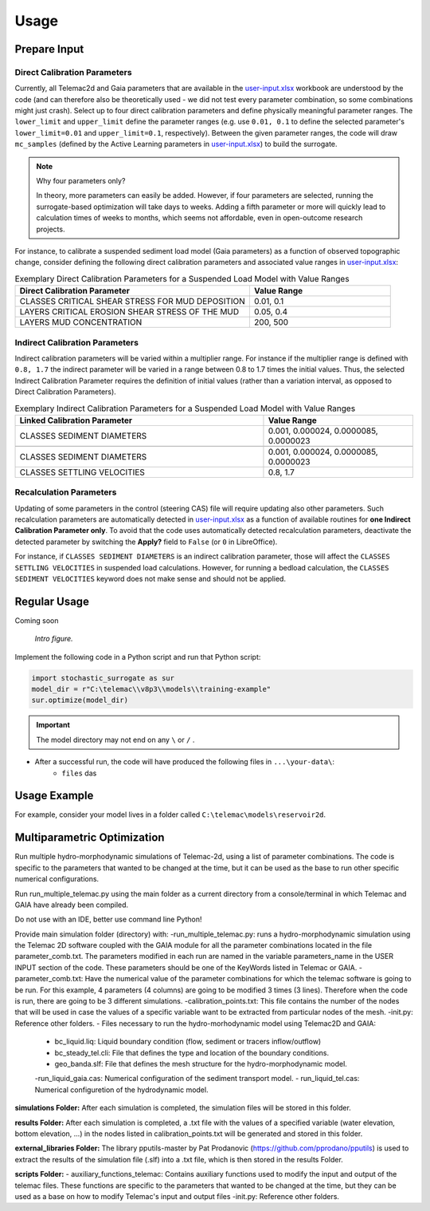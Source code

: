 
Usage
=====

Prepare Input
-------------

Direct Calibration Parameters
^^^^^^^^^^^^^^^^^^^^^^^^^^^^^^^

Currently, all Telemac2d and Gaia parameters that are available in the `user-input.xlsx`_ workbook are understood by the code (and can therefore also be theoretically used - we did not test every parameter combination, so some combinations might just crash). Select up to four direct calibration parameters and define physically meaningful parameter ranges. The ``lower_limit`` and ``upper_limit`` define the parameter ranges (e.g. use ``0.01, 0.1`` to define the selected parameter's ``lower_limit=0.01`` and ``upper_limit=0.1``, respectively). Between the given parameter ranges, the code will draw ``mc_samples`` (defined by the Active Learning parameters in `user-input.xlsx`_) to build the surrogate.

.. note:: Why four parameters only?

   In theory, more parameters can easily be added. However, if four parameters are selected, running the surrogate-based optimization will take days to weeks. Adding a fifth parameter or more will quickly lead to calculation times of weeks to months, which seems not affordable, even in open-outcome research projects.

For instance, to calibrate a suspended sediment load model (Gaia parameters) as a function of observed topographic change, consider defining the following direct calibration parameters and associated value ranges in `user-input.xlsx`_:

.. csv-table:: Exemplary Direct Calibration Parameters for a Suspended Load Model with Value Ranges
   :header: "Direct Calibration Parameter", "Value Range"
   :widths: 50, 30

   "CLASSES CRITICAL SHEAR STRESS FOR MUD DEPOSITION", "0.01, 0.1"
   "LAYERS CRITICAL EROSION SHEAR STRESS OF THE MUD", "0.05, 0.4"
   "LAYERS MUD CONCENTRATION", "200, 500"


Indirect Calibration Parameters
^^^^^^^^^^^^^^^^^^^^^^^^^^^^^^^

Indirect calibration parameters will be varied within a multiplier range. For instance if the multiplier range is defined with ``0.8, 1.7`` the indirect parameter will be varied in a range between 0.8 to 1.7 times the initial values.
Thus, the selected Indirect Calibration Parameter requires the definition of initial values (rather than a variation interval, as opposed to Direct Calibration Parameters).


.. csv-table:: Exemplary Indirect Calibration Parameters for a Suspended Load Model with Value Ranges
   :header: "Linked Calibration Parameter", "Value Range"
   :widths: 50, 30

   "CLASSES SEDIMENT DIAMETERS", "0.001, 0.000024, 0.0000085, 0.0000023"

   "CLASSES SEDIMENT DIAMETERS", "0.001, 0.000024, 0.0000085, 0.0000023"
   "CLASSES SETTLING VELOCITIES", "0.8, 1.7"

Recalculation Parameters
^^^^^^^^^^^^^^^^^^^^^^^^

Updating of some parameters in the control (steering CAS) file will require updating also other parameters. Such recalculation parameters are automatically detected in `user-input.xlsx`_ as a function of available routines for **one Indirect Calibration Parameter only**. To avoid that the code uses automatically detected recalculation parameters, deactivate the detected parameter by switching the **Apply?** field to ``False`` (or ``0`` in LibreOffice).

For instance, if ``CLASSES SEDIMENT DIAMETERS`` is an indirect calibration parameter, those will affect the  ``CLASSES SETTLING VELOCITIES`` in suspended load calculations. However, for running a bedload calculation, the ``CLASSES SEDIMENT VELOCITIES`` keyword does not make sense and should not be applied.


Regular Usage
-------------

Coming soon

.. figure:: https://github.com/sschwindt/stochastic-surrogate/raw/main/docs/img/brower-icon-large.jpg
   :alt: calibrate surrogate bayesian gaussian bal gpe

   *Intro figure.*

Implement the following code in a Python script and run that Python script:

.. code-block::

    import stochastic_surrogate as sur
    model_dir = r"C:\telemac\\v8p3\\models\\training-example"
    sur.optimize(model_dir)


.. important::

    The model directory may not end on any ``\`` or  ``/`` .

- After a successful run, the code will have produced the following files in ``...\your-data\``:
    + ``files`` das

Usage Example
-------------

For example, consider your model lives in a folder called ``C:\telemac\models\reservoir2d``.

Multiparametric Optimization
----------------------------
Run multiple hydro-morphodynamic simulations of Telemac-2d, using a list of parameter combinations. The code is specific to the parameters that wanted to be changed at the time, but it can be used as the base to run other specific numerical configurations.

Run run_multiple_telemac.py using the main folder as a current directory from a console/terminal in which Telemac and GAIA have already been compiled.

Do not use with an IDE, better use command line Python!

Provide main simulation folder (directory) with:
-run_multiple_telemac.py: runs a hydro-morphodynamic simulation using the Telemac 2D software coupled with the GAIA module for all the parameter combinations located in the file parameter_comb.txt. The parameters modified in each run are named in the variable parameters_name in the USER INPUT section of the code. These parameters should be one of the KeyWords listed in Telemac or GAIA.
-parameter_comb.txt: Have the numerical value of the parameter combinations for which the telemac software is going to be run. For this example, 4 parameters (4 columns) are going to be modified 3 times (3 lines). Therefore when the code is run, there are going to be 3 different simulations.
-calibration_points.txt: This file contains the number of the nodes that will be used in case the values of a specific variable want to be extracted from particular nodes of the mesh.
-init.py: Reference other folders.
- Files necessary to run the hydro-morhodynamic model using Telemac2D and GAIA:
    - bc_liquid.liq: Liquid boundary condition (flow, sediment or tracers inflow/outflow)
    - bc_steady_tel.cli: File that defines the type and location of the boundary conditions.
    - geo_banda.slf: File that defines the mesh structure for the hydro-morphodynamic model.
    -run_liquid_gaia.cas: Numerical configuration of the sediment transport model.
    - run_liquid_tel.cas: Numerical configuretion of the hydrodynamic model.

**simulations Folder:**
After each simulation is completed, the simulation files will be stored in this folder.

**results Folder:**
After each simulation is completed, a .txt file with the values of a specified variable (water elevation, bottom elevation, ...) in the nodes listed in calibration_points.txt will be generated and stored in this folder.

**external_libraries Folder:**
The library pputils-master by Pat Prodanovic (https://github.com/pprodano/pputils) is used to extract the results of the simulation file (.slf) into a .txt file, which is then stored in the results Folder.

**scripts Folder:**
- auxiliary_functions_telemac: Contains auxiliary functions used to modify the input and output of the telemac files. These functions are specific to the parameters that wanted to be changed at the time, but they can be used as a base on how to modify Telemac's input and output files
-init.py: Reference other folders.

.. _user-input.xlsx: https://github.com/sschwindt/stochastic-surrogate/raw/main/docs/img/brower-icon-large.jpg


